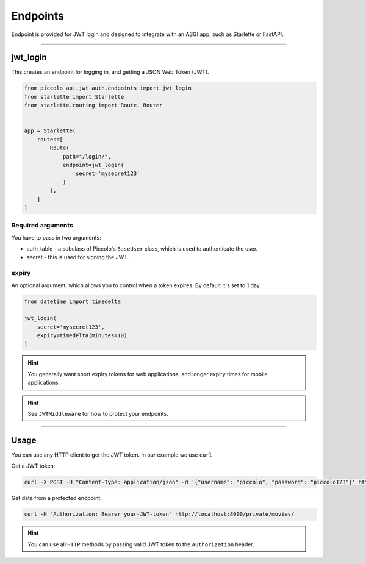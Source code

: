 Endpoints
=========

Endpoint is provided for JWT login and designed to
integrate with an ASGI app, such as Starlette or FastAPI.

-------------------------------------------------------------------------------

jwt_login
---------

This creates an endpoint for logging in, and getting a JSON Web Token (JWT).

.. code-block:: python

    from piccolo_api.jwt_auth.endpoints import jwt_login
    from starlette import Starlette
    from starlette.routing import Route, Router


    app = Starlette(
        routes=[
            Route(
                path="/login/",
                endpoint=jwt_login(
                    secret='mysecret123'
                )
            ),
        ]
    )

Required arguments
~~~~~~~~~~~~~~~~~~

You have to pass in two arguments:

* auth_table - a subclass of Piccolo's ``BaseUser`` class, which is used to
  authenticate the user.
* secret - this is used for signing the JWT.

expiry
~~~~~~

An optional argument, which allows you to control when a token expires. By
default it's set to 1 day.

.. code-block:: python

    from datetime import timedelta

    jwt_login(
        secret='mysecret123',
        expiry=timedelta(minutes=10)
    )

.. hint:: You generally want short expiry tokens for web applications, and
   longer expiry times for mobile applications.

.. hint:: See ``JWTMiddleware`` for how to protect your endpoints.

-------------------------------------------------------------------------------

Usage
-----

You can use any HTTP client to get the JWT token. In our example we use ``curl``

Get a JWT token:

.. code-block:: shell

    curl -X POST -H "Content-Type: application/json" -d '{"username": "piccolo", "password": "piccolo123"}' http://localhost:8000/login/


Get data from a protected endpoint:

.. code-block:: shell

    curl -H "Authorization: Bearer your-JWT-token" http://localhost:8000/private/movies/

.. hint:: You can use all ``HTTP`` methods by passing valid JWT token to the ``Authorization`` header.
